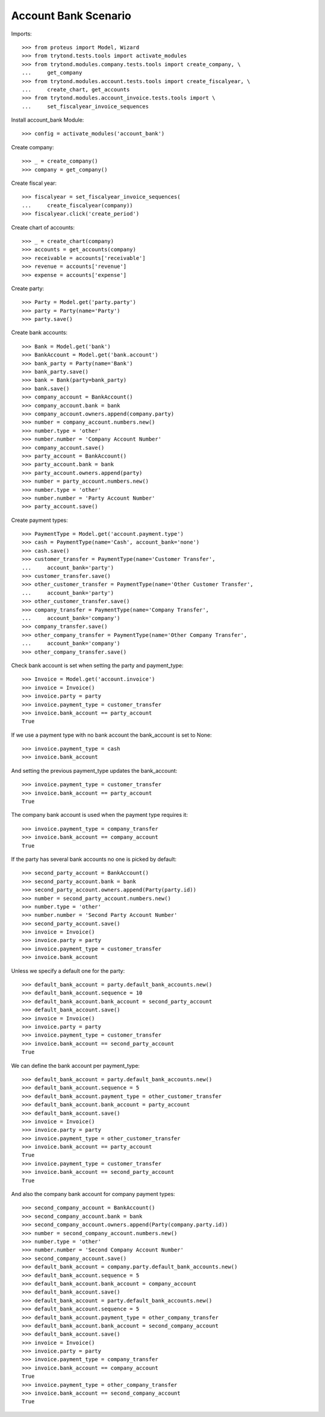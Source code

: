 =====================
Account Bank Scenario
=====================

Imports::

    >>> from proteus import Model, Wizard
    >>> from trytond.tests.tools import activate_modules
    >>> from trytond.modules.company.tests.tools import create_company, \
    ...     get_company
    >>> from trytond.modules.account.tests.tools import create_fiscalyear, \
    ...     create_chart, get_accounts
    >>> from trytond.modules.account_invoice.tests.tools import \
    ...     set_fiscalyear_invoice_sequences

Install account_bank Module::

    >>> config = activate_modules('account_bank')

Create company::

    >>> _ = create_company()
    >>> company = get_company()

Create fiscal year::

    >>> fiscalyear = set_fiscalyear_invoice_sequences(
    ...     create_fiscalyear(company))
    >>> fiscalyear.click('create_period')

Create chart of accounts::

    >>> _ = create_chart(company)
    >>> accounts = get_accounts(company)
    >>> receivable = accounts['receivable']
    >>> revenue = accounts['revenue']
    >>> expense = accounts['expense']

Create party::

    >>> Party = Model.get('party.party')
    >>> party = Party(name='Party')
    >>> party.save()

Create bank accounts::

    >>> Bank = Model.get('bank')
    >>> BankAccount = Model.get('bank.account')
    >>> bank_party = Party(name='Bank')
    >>> bank_party.save()
    >>> bank = Bank(party=bank_party)
    >>> bank.save()
    >>> company_account = BankAccount()
    >>> company_account.bank = bank
    >>> company_account.owners.append(company.party)
    >>> number = company_account.numbers.new()
    >>> number.type = 'other'
    >>> number.number = 'Company Account Number'
    >>> company_account.save()
    >>> party_account = BankAccount()
    >>> party_account.bank = bank
    >>> party_account.owners.append(party)
    >>> number = party_account.numbers.new()
    >>> number.type = 'other'
    >>> number.number = 'Party Account Number'
    >>> party_account.save()

Create payment types::

    >>> PaymentType = Model.get('account.payment.type')
    >>> cash = PaymentType(name='Cash', account_bank='none')
    >>> cash.save()
    >>> customer_transfer = PaymentType(name='Customer Transfer',
    ...     account_bank='party')
    >>> customer_transfer.save()
    >>> other_customer_transfer = PaymentType(name='Other Customer Transfer',
    ...     account_bank='party')
    >>> other_customer_transfer.save()
    >>> company_transfer = PaymentType(name='Company Transfer',
    ...     account_bank='company')
    >>> company_transfer.save()
    >>> other_company_transfer = PaymentType(name='Other Company Transfer',
    ...     account_bank='company')
    >>> other_company_transfer.save()

Check bank account is set when setting the party and payment_type::

    >>> Invoice = Model.get('account.invoice')
    >>> invoice = Invoice()
    >>> invoice.party = party
    >>> invoice.payment_type = customer_transfer
    >>> invoice.bank_account == party_account
    True

If we use a payment type with no bank account the bank_account is set to None::

    >>> invoice.payment_type = cash
    >>> invoice.bank_account

And setting the previous payment_type updates the bank_account::

    >>> invoice.payment_type = customer_transfer
    >>> invoice.bank_account == party_account
    True

The company bank account is used when the payment type requires it::

    >>> invoice.payment_type = company_transfer
    >>> invoice.bank_account == company_account
    True

If the party has several bank accounts no one is picked by default::

    >>> second_party_account = BankAccount()
    >>> second_party_account.bank = bank
    >>> second_party_account.owners.append(Party(party.id))
    >>> number = second_party_account.numbers.new()
    >>> number.type = 'other'
    >>> number.number = 'Second Party Account Number'
    >>> second_party_account.save()
    >>> invoice = Invoice()
    >>> invoice.party = party
    >>> invoice.payment_type = customer_transfer
    >>> invoice.bank_account

Unless we specify a default one for the party::

    >>> default_bank_account = party.default_bank_accounts.new()
    >>> default_bank_account.sequence = 10
    >>> default_bank_account.bank_account = second_party_account
    >>> default_bank_account.save()
    >>> invoice = Invoice()
    >>> invoice.party = party
    >>> invoice.payment_type = customer_transfer
    >>> invoice.bank_account == second_party_account
    True

We can define the bank account per payment_type::

    >>> default_bank_account = party.default_bank_accounts.new()
    >>> default_bank_account.sequence = 5
    >>> default_bank_account.payment_type = other_customer_transfer
    >>> default_bank_account.bank_account = party_account
    >>> default_bank_account.save()
    >>> invoice = Invoice()
    >>> invoice.party = party
    >>> invoice.payment_type = other_customer_transfer
    >>> invoice.bank_account == party_account
    True
    >>> invoice.payment_type = customer_transfer
    >>> invoice.bank_account == second_party_account
    True

And also the company bank account for company payment types::

    >>> second_company_account = BankAccount()
    >>> second_company_account.bank = bank
    >>> second_company_account.owners.append(Party(company.party.id))
    >>> number = second_company_account.numbers.new()
    >>> number.type = 'other'
    >>> number.number = 'Second Company Account Number'
    >>> second_company_account.save()
    >>> default_bank_account = company.party.default_bank_accounts.new()
    >>> default_bank_account.sequence = 5
    >>> default_bank_account.bank_account = company_account
    >>> default_bank_account.save()
    >>> default_bank_account = party.default_bank_accounts.new()
    >>> default_bank_account.sequence = 5
    >>> default_bank_account.payment_type = other_company_transfer
    >>> default_bank_account.bank_account = second_company_account
    >>> default_bank_account.save()
    >>> invoice = Invoice()
    >>> invoice.party = party
    >>> invoice.payment_type = company_transfer
    >>> invoice.bank_account == company_account
    True
    >>> invoice.payment_type = other_company_transfer
    >>> invoice.bank_account == second_company_account
    True
